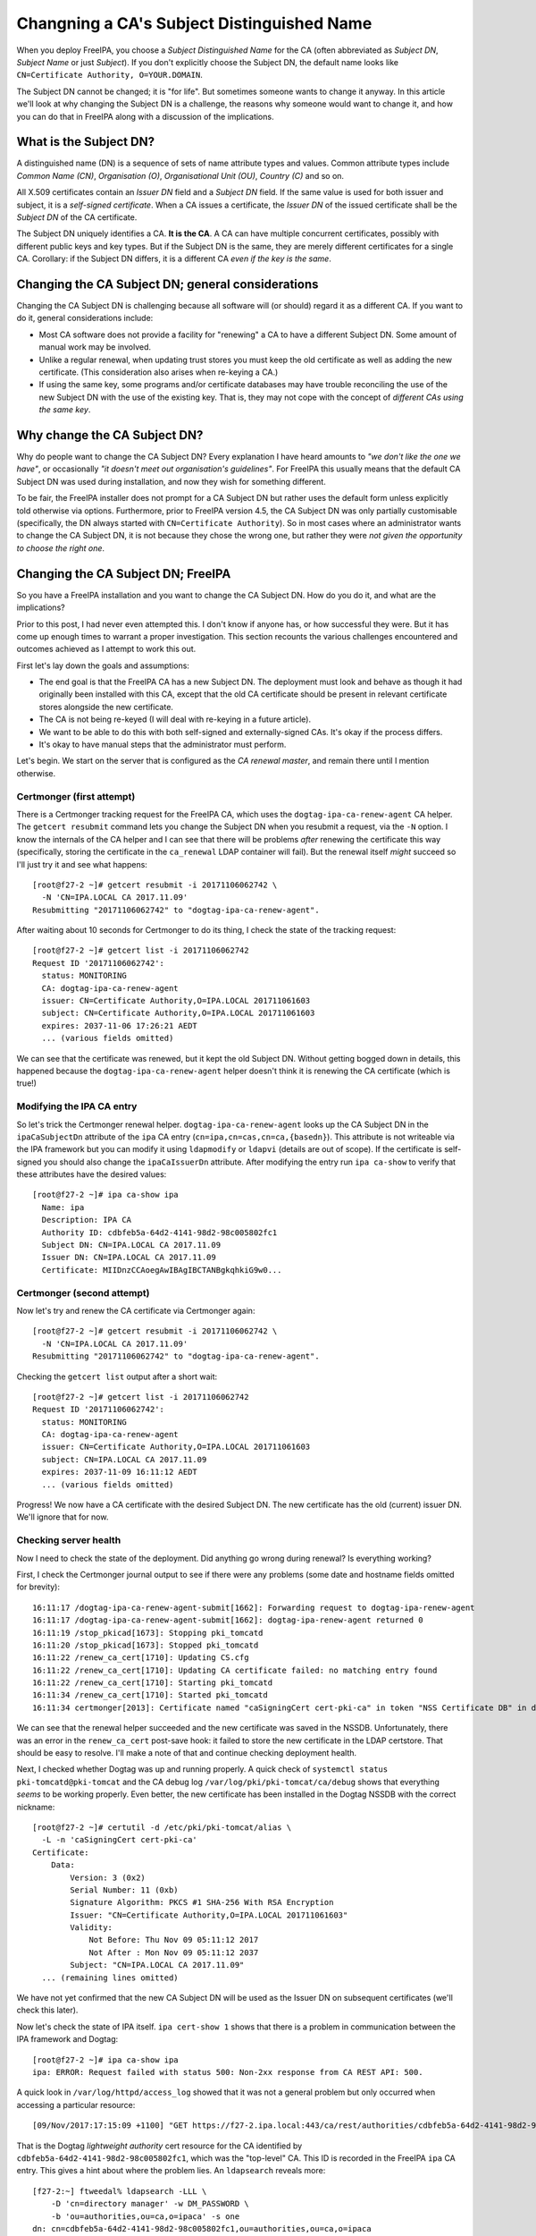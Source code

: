 Changning a CA's Subject Distinguished Name
===========================================

When you deploy FreeIPA, you choose a *Subject Distinguished Name*
for the CA (often abbreviated as *Subject DN*, *Subject Name* or
just *Subject*).  If you don't explicitly choose the Subject DN, the
default name looks like ``CN=Certificate Authority, O=YOUR.DOMAIN``.

The Subject DN cannot be changed; it is "for life".  But sometimes
someone wants to change it anyway.  In this article we'll look at
why changing the Subject DN is a challenge, the reasons why someone
would want to change it, and how you can do that in FreeIPA along
with a discussion of the implications.

What is the Subject DN?
-----------------------

A distinguished name (DN) is a sequence of sets of name attribute
types and values.  Common attribute types include *Common Name
(CN)*, *Organisation (O)*, *Organisational Unit (OU)*, *Country (C)*
and so on.

All X.509 certificates contain an *Issuer DN* field and a *Subject
DN* field.  If the same value is used for both issuer and subject,
it is a *self-signed certificate*.  When a CA issues a certificate,
the *Issuer DN* of the issued certificate shall be the *Subject DN*
of the CA certificate.

The Subject DN uniquely identifies a CA.  **It is the CA**.  A CA
can have multiple concurrent certificates, possibly with different
public keys and key types.  But if the Subject DN is the same, they
are merely different certificates for a single CA.  Corollary: if
the Subject DN differs, it is a different CA *even if the key is the
same*.


Changing the CA Subject DN; general considerations
--------------------------------------------------

Changing the CA Subject DN is challenging because all software will
(or should) regard it as a different CA.  If you want to do it,
general considerations include:

- Most CA software does not provide a facility for "renewing" a CA
  to have a different Subject DN.  Some amount of manual work may be
  involved.

- Unlike a regular renewal, when updating trust stores you must keep
  the old certificate as well as adding the new certificate.  (This
  consideration also arises when re-keying a CA.)

- If using the same key, some programs and/or certificate databases
  may have trouble reconciling the use of the new Subject DN with
  the use of the existing key.  That is, they may not cope with the
  concept of *different CAs using the same key*.


Why change the CA Subject DN?
-----------------------------

Why do people want to change the CA Subject DN?  Every explanation I
have heard amounts to *"we don't like the one we have"*, or
occasionally *"it doesn't meet out organisation's guidelines"*.  For
FreeIPA this usually means that the default CA Subject DN was used
during installation, and now they wish for something different.

To be fair, the FreeIPA installer does not prompt for a CA Subject
DN but rather uses the default form unless explicitly told otherwise
via options.  Furthermore, prior to FreeIPA version 4.5, the CA
Subject DN was only partially customisable (specifically, the DN
always started with ``CN=Certificate Authority``).  So in most cases
where an administrator wants to change the CA Subject DN, it is not
because they chose the wrong one, but rather they were *not given
the opportunity to choose the right one*.


Changing the CA Subject DN; FreeIPA
-----------------------------------

So you have a FreeIPA installation and you want to change the CA
Subject DN.  How do you do it, and what are the implications?

Prior to this post, I had never even attempted this.  I don't know
if anyone has, or how successful they were.  But it has come up
enough times to warrant a proper investigation.  This section
recounts the various challenges encountered and outcomes achieved as
I attempt to work this out.

First let's lay down the goals and assumptions:

- The end goal is that the FreeIPA CA has a new Subject DN.  The
  deployment must look and behave as though it had originally been
  installed with this CA, except that the old CA certificate should
  be present in relevant certificate stores alongside the new
  certificate.

- The CA is not being re-keyed (I will deal with re-keying in a
  future article).

- We want to be able to do this with both self-signed and
  externally-signed CAs.  It's okay if the process differs.

- It's okay to have manual steps that the administrator must
  perform.

Let's begin.  We start on the server that is configured as the *CA
renewal master*, and remain there until I mention otherwise.


Certmonger (first attempt)
~~~~~~~~~~~~~~~~~~~~~~~~~~

There is a Certmonger tracking request for the FreeIPA CA, which
uses the ``dogtag-ipa-ca-renew-agent`` CA helper.  The ``getcert
resubmit`` command lets you change the Subject DN when you resubmit
a request, via the ``-N`` option.  I know the internals of the CA
helper and I can see that there will be problems *after* renewing
the certificate this way (specifically, storing the certificate in
the ``ca_renewal`` LDAP container will fail).  But the renewal
itself *might* succeed so I'll just try it and see what happens::

  [root@f27-2 ~]# getcert resubmit -i 20171106062742 \
    -N 'CN=IPA.LOCAL CA 2017.11.09'
  Resubmitting "20171106062742" to "dogtag-ipa-ca-renew-agent".

After waiting about 10 seconds for Certmonger to do its thing, I
check the state of the tracking request::

  [root@f27-2 ~]# getcert list -i 20171106062742
  Request ID '20171106062742':
    status: MONITORING
    CA: dogtag-ipa-ca-renew-agent
    issuer: CN=Certificate Authority,O=IPA.LOCAL 201711061603
    subject: CN=Certificate Authority,O=IPA.LOCAL 201711061603
    expires: 2037-11-06 17:26:21 AEDT
    ... (various fields omitted)

We can see that the certificate was renewed, but it kept the old
Subject DN.  Without getting bogged down in details, this happened
because the ``dogtag-ipa-ca-renew-agent`` helper doesn't think it is
renewing the CA certificate (which is true!)

Modifying the IPA CA entry
~~~~~~~~~~~~~~~~~~~~~~~~~~

So let's trick the Certmonger renewal helper.
``dogtag-ipa-ca-renew-agent`` looks up the CA Subject DN in the
``ipaCaSubjectDn`` attribute of the ``ipa`` CA entry
(``cn=ipa,cn=cas,cn=ca,{basedn}``).  This attribute is not
writeable via the IPA framework but you can modify it using
``ldapmodify`` or ``ldapvi`` (details are out of scope).  If the
certificate is self-signed you should also change the
``ipaCaIssuerDn`` attribute.  After modifying the entry run ``ipa
ca-show`` to verify that these attributes have the desired values::

  [root@f27-2 ~]# ipa ca-show ipa
    Name: ipa
    Description: IPA CA
    Authority ID: cdbfeb5a-64d2-4141-98d2-98c005802fc1
    Subject DN: CN=IPA.LOCAL CA 2017.11.09
    Issuer DN: CN=IPA.LOCAL CA 2017.11.09
    Certificate: MIIDnzCCAoegAwIBAgIBCTANBgkqhkiG9w0...

Certmonger (second attempt)
~~~~~~~~~~~~~~~~~~~~~~~~~~~

Now let's try and renew the CA certificate via Certmonger again::

  [root@f27-2 ~]# getcert resubmit -i 20171106062742 \
    -N 'CN=IPA.LOCAL CA 2017.11.09'
  Resubmitting "20171106062742" to "dogtag-ipa-ca-renew-agent".

Checking the ``getcert list`` output after a short wait::

  [root@f27-2 ~]# getcert list -i 20171106062742
  Request ID '20171106062742':
    status: MONITORING
    CA: dogtag-ipa-ca-renew-agent
    issuer: CN=Certificate Authority,O=IPA.LOCAL 201711061603
    subject: CN=IPA.LOCAL CA 2017.11.09
    expires: 2037-11-09 16:11:12 AEDT
    ... (various fields omitted)

Progress!  We now have a CA certificate with the desired Subject DN.
The new certificate has the old (current) issuer DN.  We'll ignore
that for now.

Checking server health
~~~~~~~~~~~~~~~~~~~~~~

Now I need to check the state of the deployment.  Did anything go
wrong during renewal?  Is everything working?

First, I check the Certmonger journal output to see if there were
any problems (some date and hostname fields omitted for brevity)::

  16:11:17 /dogtag-ipa-ca-renew-agent-submit[1662]: Forwarding request to dogtag-ipa-renew-agent
  16:11:17 /dogtag-ipa-ca-renew-agent-submit[1662]: dogtag-ipa-renew-agent returned 0
  16:11:19 /stop_pkicad[1673]: Stopping pki_tomcatd
  16:11:20 /stop_pkicad[1673]: Stopped pki_tomcatd
  16:11:22 /renew_ca_cert[1710]: Updating CS.cfg
  16:11:22 /renew_ca_cert[1710]: Updating CA certificate failed: no matching entry found
  16:11:22 /renew_ca_cert[1710]: Starting pki_tomcatd
  16:11:34 /renew_ca_cert[1710]: Started pki_tomcatd
  16:11:34 certmonger[2013]: Certificate named "caSigningCert cert-pki-ca" in token "NSS Certificate DB" in database "/etc/pki/pki-tomcat/alias" issued by CA and saved.

We can see that the renewal helper succeeded and the new certificate
was saved in the NSSDB.  Unfortunately, there was an error in the
``renew_ca_cert`` post-save hook: it failed to store the new
certificate in the LDAP certstore.  That should be easy to resolve.
I'll make a note of that and continue checking deployment health.

Next, I checked whether Dogtag was up and running properly.  A quick
check of ``systemctl status pki-tomcatd@pki-tomcat`` and the CA
debug log ``/var/log/pki/pki-tomcat/ca/debug`` shows that everything
*seems* to be working properly.  Even better, the new certificate
has been installed in the Dogtag NSSDB with the correct nickname::

  [root@f27-2 ~]# certutil -d /etc/pki/pki-tomcat/alias \
    -L -n 'caSigningCert cert-pki-ca'
  Certificate:
      Data:
          Version: 3 (0x2)
          Serial Number: 11 (0xb)
          Signature Algorithm: PKCS #1 SHA-256 With RSA Encryption
          Issuer: "CN=Certificate Authority,O=IPA.LOCAL 201711061603"
          Validity:
              Not Before: Thu Nov 09 05:11:12 2017
              Not After : Mon Nov 09 05:11:12 2037
          Subject: "CN=IPA.LOCAL CA 2017.11.09"
    ... (remaining lines omitted)

We have not yet confirmed that the new CA Subject DN will be used as
the Issuer DN on subsequent certificates (we'll check this later).

Now let's check the state of IPA itself.  ``ipa cert-show 1`` shows
that there is a problem in communication between the IPA framework
and Dogtag::

  [root@f27-2 ~]# ipa ca-show ipa
  ipa: ERROR: Request failed with status 500: Non-2xx response from CA REST API: 500.

A quick look in ``/var/log/httpd/access_log`` showed that it was not
a general problem but only occurred when accessing a particular
resource::

  [09/Nov/2017:17:15:09 +1100] "GET https://f27-2.ipa.local:443/ca/rest/authorities/cdbfeb5a-64d2-4141-98d2-98c005802fc1/cert HTTP/1.1" 500 6201

That is the Dogtag *lightweight authority* cert resource for the CA
identified by ``cdbfeb5a-64d2-4141-98d2-98c005802fc1``, which was
the "top-level" CA.  This ID is recorded in the FreeIPA ``ipa`` CA
entry.  This gives a hint about where the problem lies.  An
``ldapsearch`` reveals more::

  [f27-2:~] ftweedal% ldapsearch -LLL \
      -D 'cn=directory manager' -w DM_PASSWORD \
      -b 'ou=authorities,ou=ca,o=ipaca' -s one
  dn: cn=cdbfeb5a-64d2-4141-98d2-98c005802fc1,ou=authorities,ou=ca,o=ipaca
  authoritySerial: 9
  objectClass: authority
  objectClass: top
  cn: cdbfeb5a-64d2-4141-98d2-98c005802fc1
  authorityID: cdbfeb5a-64d2-4141-98d2-98c005802fc1
  authorityKeyNickname: caSigningCert cert-pki-ca
  authorityEnabled: TRUE
  authorityDN: CN=Certificate Authority,O=IPA.LOCAL 201711061603
  description: Host authority

  dn: cn=008a4ded-fd4b-46fe-8614-68518123c95f,ou=authorities,ou=ca,o=ipaca
  objectClass: authority
  objectClass: top
  cn: 008a4ded-fd4b-46fe-8614-68518123c95f
  authorityID: 008a4ded-fd4b-46fe-8614-68518123c95f
  authorityKeyNickname: caSigningCert cert-pki-ca
  authorityEnabled: TRUE
  authorityDN: CN=IPA.LOCAL CA 2017.11.09
  description: Host authority

There are now two authority entries when there should be one.
During startup, Dogtag makes sure it has an authority entry for the
main ("host") CA.  It compares the Subject DN from the signing
certificate in its NSSDB to the authority entries.  If it doesn't
find a match it creates a new entry, and that's what happened here.

The resolution is straightforward:

1. Stop Dogtag
2. Update the ``authorityDN`` and ``authoritySerial`` attributes of
   the *original* host authority entry.
3. Delete the *new* host authority entry.
4. Restart Dogtag.

Now the previous ``ldapsearch`` returns just the one entry, with the
original authority ID and correct attribute values::

  [f27-2:~] ftweedal% ldapsearch -LLL \
      -D 'cn=directory manager' -w DM_PASSWORD \
      -b 'ou=authorities,ou=ca,o=ipaca' -s one
  dn: cn=cdbfeb5a-64d2-4141-98d2-98c005802fc1,ou=authorities,ou=ca,o=ipaca
  authoritySerial: 11
  authorityDN: CN=IPA.LOCAL CA 2017.11.09
  objectClass: authority
  objectClass: top
  cn: cdbfeb5a-64d2-4141-98d2-98c005802fc1
  authorityID: cdbfeb5a-64d2-4141-98d2-98c005802fc1
  authorityKeyNickname: caSigningCert cert-pki-ca
  authorityEnabled: TRUE
  description: Host authority

And the operations that were failing before (e.g. ``ipa ca-show
ipa``) now succeed.  So we've confirmed, or restored, the basic
functionality on this server.

LDAP certificate stores
~~~~~~~~~~~~~~~~~~~~~~~

There are two LDAP certificate stores in FreeIPA.  The first is
``cn=ca_renewal,cn=ipa,cn=etc,{basedn}``, and it is only used for
replicating Dogtag CA and system certificates from the CA renewal
master to CA replicas.  The entry ``cn=caSigningCert
cert-pki-ca,cn=ca_renewal,cn=ipa,cn=etc,{basedn}`` should be updated
by the ``dogtag-ipa-ca-renew-agent`` Certmonger helper during
renewal.  A quick ``ldapsearch`` shows that this process happened
correctly, so there is nothing else to do for this certificate
store.

The other certificate store is
``cn=certificates,cn=ipa,cn=etc,{basedn}``.  This store contains CA
certificates that should be trusted by FreeIPA servers and clients.
Certificates are stored in this container with a ``cn`` based on the
Subject DN, except for the IPA CA which is stored with
``cn={REALM-NAME} IPA CA``.  (In my case, this is ``cn=IPA.LOCAL IPA
CA``.)

The failure to update this certificate store was discovered earlier
in the Certmonger journal.  Now we must fix it up.  Importantly, we
want existing certificates that were issued by the old CA DN to
continue to be trusted (otherwise we would have to re-issue *all*
certificates issued using the old CA Subject DN).

The process to fix up the certificate store is:

1. Export the new CA certificate from the Dogtag NSSDB to a file::

    [root@f27-2 ~]# certutil -d /etc/pki/pki-tomcat/alias \
       -L -a -n 'caSigningCert cert-pki-ca' > new-ca.crt

2. Add the new CA certificate to the certificate store::

    [root@f27-2 ~]# ipa-cacert-manage install new-ca.crt
    Installing CA certificate, please wait
    CA certificate successfully installed
    The ipa-cacert-manage command was successful

3. Rename (``modrdn``) the existing ``cn={REALM-NAME} IPA CA`` entry.
   The new ``cn`` RDN should be based on the old CA Subject DN.

4. Rename the new CA certificate entry.  The current ``cn`` is based
   on the new Subject DN.  Rename it to ``cn={REALM-NAME} IPA CA``.
   I encountered a 389DS attribute uniqueness error when I attempted
   to do this as a ``modrdn`` operation.  I'm not sure why it
   happened.  To work around the problem I deleted the entry and
   added it back with the new ``cn``.

At the end of this procedure the certificate store is as it should
be.  The CA certificate with new Subject DN is installed as
``{REALM-NAME} IPA CA`` and the old CA certificate has been
preserved under a different RDN.

Updating certificate databases
~~~~~~~~~~~~~~~~~~~~~~~~~~~~~~

The LDAP certificate stores have the new CA certificate, but other
certificate stores also need to receive the new certificate, so that
certificates issued using the new CA Subject DN will be trusted by
programs.  These databases include:

``/etc/ipa/ca.crt``
  CA trust store used by the IPA framework
``/etc/ipa/nssdb``
  An NSSDB used by FreeIPA
``/etc/dirsrv/slapd-{REALM-NAME}``
  NSSDB used by 389DS
``/etc/httpd/alias``
  NSSDB used by Apache HTTPD
``/etc/pki/ca-trust/source/ipa.p11-kit``
  Adds FreeIPA CA certificates to the system-wide trust store

Run ``ipa-certupdate`` to update these databases with the CA
certificates from the LDAP CA certificate store::

  [root@f27-2 ~]# ipa-certupdate
  trying https://f27-2.ipa.local/ipa/json
  [try 1]: Forwarding 'schema' to json server 'https://f27-2.ipa.local/ipa/json'
  trying https://f27-2.ipa.local/ipa/session/json
  [try 1]: Forwarding 'ca_is_enabled/1' to json server 'https://f27-2.ipa.local/ipa/session/json'
  [try 1]: Forwarding 'ca_find/1' to json server 'https://f27-2.ipa.local/ipa/session/json'
  failed to update IPA.LOCAL IPA CA in /etc/dirsrv/slapd-IPA-LOCAL: Command '/usr/bin/certutil -d /etc/dirsrv/slapd-IPA-LOCAL -A -n IPA.LOCAL IPA CA -t C,, -a -f /etc/dirsrv/slapd-IPA-LOCAL/pwdfile.txt' returned non-zero exit status 255.
  failed to update IPA.LOCAL IPA CA in /etc/httpd/alias: Command '/usr/bin/certutil -d /etc/httpd/alias -A -n IPA.LOCAL IPA CA -t C,, -a -f /etc/httpd/alias/pwdfile.txt' returned non-zero exit status 255.
  failed to update IPA.LOCAL IPA CA in /etc/ipa/nssdb: Command '/usr/bin/certutil -d /etc/ipa/nssdb -A -n IPA.LOCAL IPA CA -t C,, -a -f /etc/ipa/nssdb/pwdfile.txt' returned non-zero exit status 255.
  Systemwide CA database updated.
  Systemwide CA database updated.
  The ipa-certupdate command was successful
  [root@f27-2 ~]# echo $?
  0

``ipa-certupdate`` reported that it was successful and it exited
cleanly, but a glance at the output shows that not all went well.
The new CA certificate could not be added to several NSSDBs.

Running one of the commands manually to see the command output
doesn't give us much more information::

  [root@f27-2 ~]# certutil -d /etc/ipa/nssdb -f /etc/ipa/nssdb/pwdfile.txt \
      -A -n 'IPA.LOCAL IPA CA' -t C,, -a < ~/new-ca.crt
  certutil: could not add certificate to token or database: SEC_ERROR_ADDING_CERT: Error adding certificate to database.
  [root@f27-2 ~]# echo $?
  255

At this point I make an educated guess that because there is already
a certificate stored with the nickname ``IPA.LOCAL IPA CA``, it
refuses to add *another* CA certificate with a different Subject DN
under the same nickname.  So I will delete the certificates with
this nickname from each of the NSSDBs, then try again.  For some
reason the nickname appeared twice in each NSSDB::

  [root@f27-2 ~]# certutil -d /etc/dirsrv/slapd-IPA-LOCAL -L

  Certificate Nickname                                         Trust Attributes
                                                               SSL,S/MIME,JAR/XPI

  CN=alt-f27-2.ipa.local,O=Example Organization                u,u,u
  CN=CA,O=Example Organization                                 C,,
  IPA.LOCAL IPA CA                                             CT,C,C
  IPA.LOCAL IPA CA                                             CT,C,C

So for each NSSDB, the ``certutil`` command to delete the
certificate had to be executed twice.  For the 389DS NSSDB, the
command was::

  [root@f27-2 ~]# certutil -d /etc/httpd/alias -D -n "IPA.LOCAL IPA CA"

The commands for the other NSSDBs were similar.  With the
problematic certificates removed, I tried running ``ipa-certupdate``
again::

  [root@f27-2 ~]# ipa-certupdate
  trying https://f27-2.ipa.local/ipa/session/json
  [try 1]: Forwarding 'ca_is_enabled/1' to json server 'https://f27-2.ipa.local/ipa/session/json'
  [try 1]: Forwarding 'ca_find/1' to json server 'https://f27-2.ipa.local/ipa/session/json'
  Systemwide CA database updated.
  Systemwide CA database updated.
  The ipa-certupdate command was successful
  [root@f27-2 ~]# echo $?
  0

This time the command exited successfully.  ``certutil`` shows an
``IPA.LOCAL IPA CA`` certificate in the database and that it is the
new CA certificate::

  [root@f27-2 ~]# certutil -d /etc/dirsrv/slapd-IPA-LOCAL -L

  Certificate Nickname                                         Trust Attributes
                                                               SSL,S/MIME,JAR/XPI

  CN=alt-f27-2.ipa.local,O=Example Organization                u,u,u
  CN=CA,O=Example Organization                                 C,,
  CN=Certificate Authority,O=IPA.LOCAL 201711061603            CT,C,C
  CN=Certificate Authority,O=IPA.LOCAL 201711061603            CT,C,C
  IPA.LOCAL IPA CA                                             C,,
  [root@f27-2 ~]# certutil -d /etc/dirsrv/slapd-IPA-LOCAL -L -n 'IPA.LOCAL IPA CA'
  Certificate:
      Data:
          Version: 3 (0x2)
          Serial Number: 11 (0xb)
          Signature Algorithm: PKCS #1 SHA-256 With RSA Encryption
          Issuer: "CN=Certificate Authority,O=IPA.LOCAL 201711061603"
          Validity:
              Not Before: Thu Nov 09 05:11:12 2017
              Not After : Mon Nov 09 05:11:12 2037
          Subject: "CN=IPA.LOCAL CA 2017.11.09"
          ...

I also confirmed that all of the old and new CA certificates are
present in the ``/etc/ipa/ca.crt`` and
``/etc/pki/ca-trust/source/ipa.p11-kit`` files.  So all the
certificate databases now include the new CA certificate.

Checking replica health
~~~~~~~~~~~~~~~~~~~~~~~

TODO


Renewing the CA certificate (again)
~~~~~~~~~~~~~~~~~~~~~~~~~~~~~~~~~~~

TODO (observe Issuer DN is the old CA subj DN).
